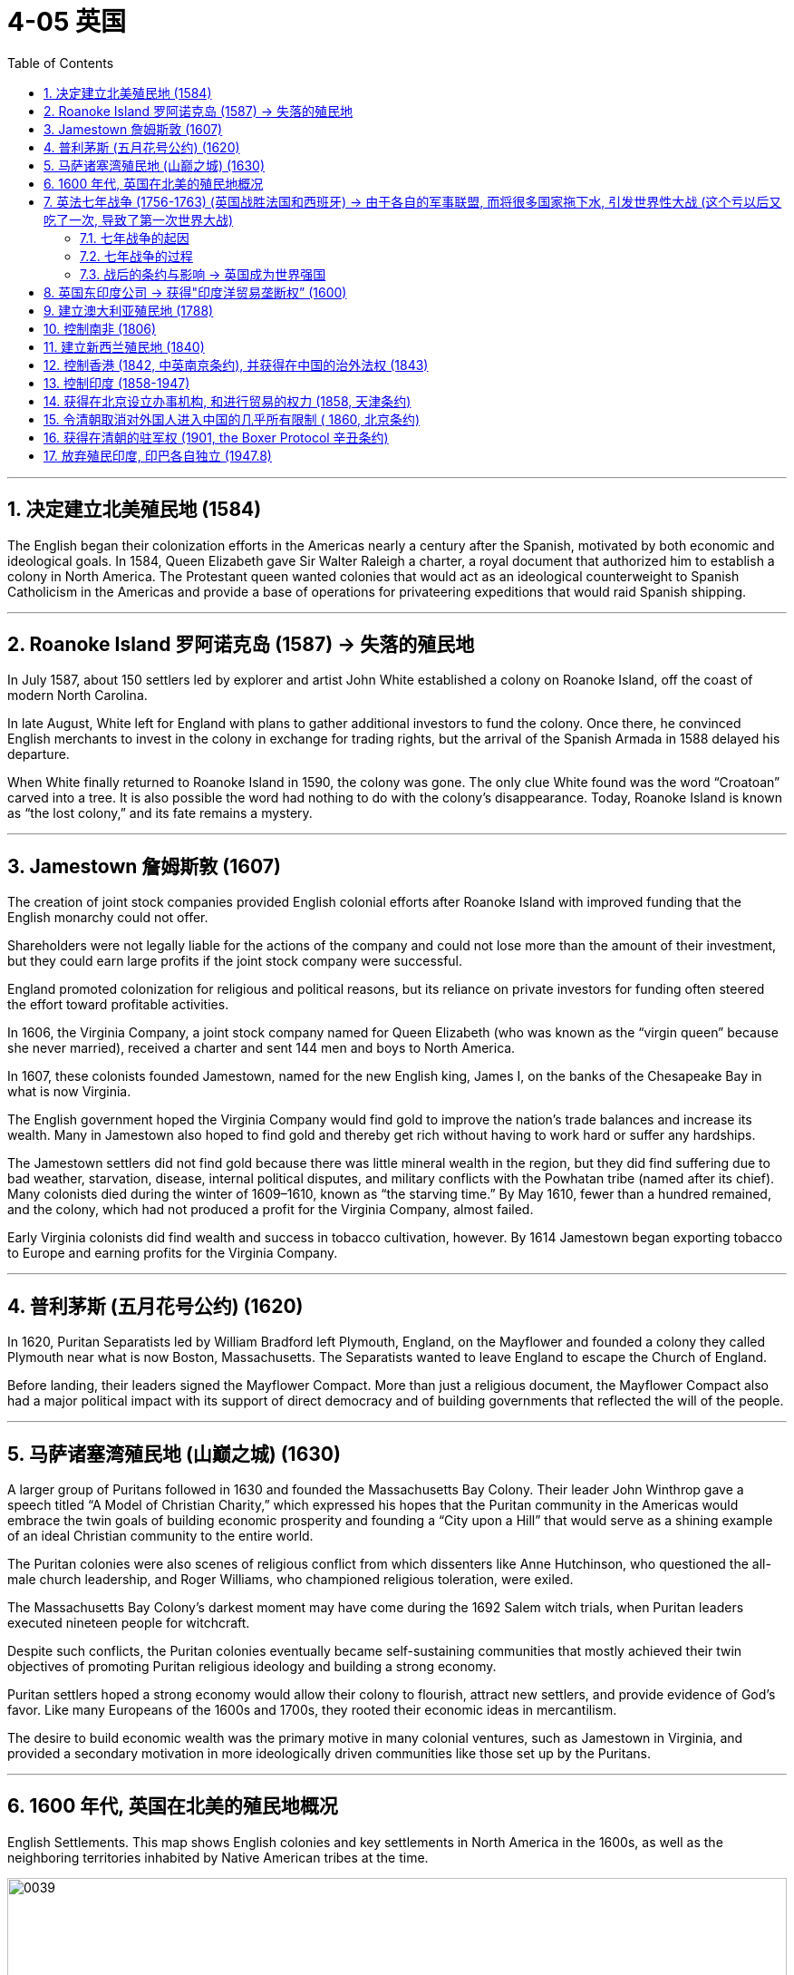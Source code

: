 
= 4-05 英国
:toc: left
:toclevels: 3
:sectnums:
:stylesheet: myAdocCss.css

'''

== 决定建立北美殖民地 (1584)

The English began their colonization efforts in the Americas nearly a century after the Spanish, motivated by both economic and ideological goals. In 1584, Queen Elizabeth gave Sir Walter Raleigh a charter, a royal document that authorized him to establish a colony in North America. The Protestant queen wanted colonies that would act as an ideological counterweight to Spanish Catholicism in the Americas and provide a base of operations for privateering expeditions that would raid Spanish shipping.


'''

==  Roanoke Island 罗阿诺克岛 (1587) → 失落的殖民地

In July 1587, about 150 settlers led by explorer and artist John White established a colony on Roanoke Island, off the coast of modern North Carolina.  +

In late August, White left for England with plans to gather additional investors to fund the colony. Once there, he convinced English merchants to invest in the colony in exchange for trading rights, but the arrival of the Spanish Armada in 1588 delayed his departure.  +

When White finally returned to Roanoke Island in 1590, the colony was gone. The only clue White found was the word “Croatoan” carved into a tree. It is also possible the word had nothing to do with the colony’s disappearance. Today, Roanoke Island is known as “the lost colony,” and its fate remains a mystery.


'''

==  Jamestown 詹姆斯敦 (1607)

The creation of joint stock companies provided English colonial efforts after Roanoke Island with improved funding that the English monarchy could not offer.

Shareholders were not legally liable for the actions of the company and could not lose more than the amount of their investment, but they could earn large profits if the joint stock company were successful.

England promoted colonization for religious and political reasons, but its reliance on private investors for funding often steered the effort toward profitable activities.



In 1606, the Virginia Company, a joint stock company named for Queen Elizabeth (who was known as the “virgin queen” because she never married), received a charter and sent 144 men and boys to North America. +

In 1607, these colonists founded Jamestown, named for the new English king, James I, on the banks of the Chesapeake Bay in what is now Virginia.


The English government hoped the Virginia Company would find gold to improve the nation’s trade balances and increase its wealth. Many in Jamestown also hoped to find gold and thereby get rich without having to work hard or suffer any hardships.


The Jamestown settlers did not find gold because there was little mineral wealth in the region, but they did find suffering due to bad weather, starvation, disease, internal political disputes, and military conflicts with the Powhatan tribe (named after its chief).  Many colonists died during the winter of 1609–1610, known as “the starving time.” By May 1610, fewer than a hundred remained, and the colony, which had not produced a profit for the Virginia Company, almost failed.


Early Virginia colonists did find wealth and success in tobacco cultivation, however. By 1614 Jamestown began exporting tobacco to Europe and earning profits for the Virginia Company.


'''

== 普利茅斯 (五月花号公约) (1620)

In 1620, Puritan Separatists led by William Bradford left Plymouth, England, on the Mayflower and founded a colony they called Plymouth near what is now Boston, Massachusetts. The Separatists wanted to leave England to escape the Church of England.

Before landing, their leaders signed the Mayflower Compact. More than just a religious document, the Mayflower Compact also had a major political impact with its support of direct democracy and of building governments that reflected the will of the people.


'''

==  马萨诸塞湾殖民地 (山巅之城) (1630)

A larger group of Puritans followed in 1630 and founded the Massachusetts Bay Colony. Their leader John Winthrop gave a speech titled “A Model of Christian Charity,” which expressed his hopes that the Puritan community in the Americas would embrace the twin goals of building economic prosperity and founding a “City upon a Hill” that would serve as a shining example of an ideal Christian community to the entire world.


The Puritan colonies were also scenes of religious conflict from which dissenters like Anne Hutchinson, who questioned the all-male church leadership, and Roger Williams, who championed religious toleration, were exiled.

The Massachusetts Bay Colony’s darkest moment may have come during the 1692 Salem witch trials, when Puritan leaders executed nineteen people for witchcraft.


Despite such conflicts, the Puritan colonies eventually became self-sustaining communities that mostly achieved their twin objectives of promoting Puritan religious ideology and building a strong economy.


Puritan settlers hoped a strong economy would allow their colony to flourish, attract new settlers, and provide evidence of God’s favor. Like many Europeans of the 1600s and 1700s, they rooted their economic ideas in mercantilism.

The desire to build economic wealth was the primary motive in many colonial ventures, such as Jamestown in Virginia, and provided a secondary motivation in more ideologically driven communities like those set up by the Puritans.


'''

==  1600 年代, 英国在北美的殖民地概况

English Settlements. This map shows English colonies and key settlements in North America in the 1600s, as well as the neighboring territories inhabited by Native American tribes at the time.


image:/img/0039.jpg[,100%]

'''

==  英法七年战争 (1756-1763) (英国战胜法国和西班牙) → 由于各自的军事联盟, 而将很多国家拖下水, 引发世界性大战 (这个亏以后又吃了一次, 导致了第一次世界大战)

=== 七年战争的起因

The Seven Years’ War had begun in Europe in 1756 when Frederick the Great of Prussia invaded Saxony and annexed the area as part of his broader plan to expand Prussian territory. In response, France, Spain, and Russia joined forces with Austria to oppose him.

Great Britain allied itself with Prussia to maintain the balance of power in Europe, a situation in which competing nations have approximately equal military power. Maintaining this balance was a key feature of British foreign policy meant to prevent the domination of Europe by any one nation. Military alliances thus transformed what could have been a small border dispute in Europe into a major war that quickly spread around the world.


Allies in Europe. This map shows the many alliances made in Europe during the Seven Years’ War.


image:/img/0043.jpg[,100%]

The Seven Years’ War. This map shows a global view of the Seven Years’ War, which began in 1756. Note the many participants and the far-flung conflict zones.


image:/img/0041.jpg[,100%]

'''

===  七年战争的过程

In 1758, a British expeditionary force captured the French outpost of Senegal in West Africa, and other French outposts were taken during a series of subsequent offensives. The loss of valuable trading ports damaged the French economy at the very moment France desperately needed money to fund the war effort. More importantly, it deprived French military forces of strategic bases they could have used to raid British shipping and resupply their warships.


In 1762, the British launched attacks on Spanish colonies in Asia and the Caribbean.


'''

=== 战后的条约与影响 → 英国成为世界强国

The French and Indian War ended with the victory of Great Britain and Prussia over France and Spain in the Seven Years’ War and the signing of the Treaty of Paris in February 1763. Under the treaty, the French government surrendered all its territory in North America, as well as outposts in the Caribbean, India, and Africa.


With the signing of the Treaty of Paris, the French surrendered their imperial possessions in North America and India to the British, while the Spanish surrendered Florida to the British and France gave control of the Louisiana Territory to Spain. The subsequent Peace of Hubertusburg guaranteed Prussian control of Silesia, an area in central Europe, and confirmed Prussia’s status as a major force in Europe. The British, for their part, emerged from the Seven Years’ War as the world’s leading economic, military, and political power.


The Seven Years’ War and the subsequent Treaty of Paris, signed in 1763, effectively brought French power in India to an end.


In the mid-1700s, the British Empire grew from a minor player on the world stage to a dominant superpower. Victory in the Seven Years’ War consolidated their power over European rivals. In hopes of further increasing their political and economic power, many supported further expansion of the empire into new areas. Britain therefore expanded its colonies in India and turned its eyes to China.



'''

==  英国东印度公司 → 获得"印度洋贸易垄断权” (1600)

In 1600, Queen Elizabeth I of England granted a monopoly on trade in the Indian Ocean to the British East India Company (also known as the English East India Company or the East India Company).

The political entity of Britain was formed after the union of England and Scotland following the death of Elizabeth I. The kingdom of Great Britain was officially formed in 1707. It is a bit anachronistic to refer to the British East India Company before the nation of Great Britain existed, but that is the name by which the company is most commonly known.



The British East India Company was a joint stock company in which numerous merchants pooled their money to fund trading voyages and share the profits. An expedition to India required an enormous outlay of money that few individuals could afford, and if they could, they might lose their entire fortunes if the expedition were unsuccessful. By pooling funds, none had to risk all they owned.


'''

==  建立澳大利亚殖民地 (1788)

'''

==  控制南非 (1806)

South Africa was Britain’s first toehold on the continent. In 1806, Britain took formal control over the Dutch Cape Colony, established by Dutch traders in the seventeenth century.


'''

==  建立新西兰殖民地 (1840)

'''

==  控制香港 (1842, 中英南京条约), 并获得在中国的治外法权 (1843)

In 1842, Great Britain and China signed the Treaty of Nanjing, which forced China to surrender Hong Kong to Great Britain, opened five ports to European traders, and gave the British a favorable trading status.

The following year, a second treaty allowed British citizens in China to be tried in British courts for violations of the law, making them immune from prosecution by Chinese authorities.


Britain won the First Opium War (1839–1842), gaining control over Hong Kong and five other ports: Guangzhou, Shanghai, Ningbo, Fuzhou, and Xiamen.

In 1844, China also signed treaties with France and the United States, giving them the right to trade in the five open ports and build Christian churches in and send missionaries to China.


'''

==  控制印度 (1858-1947)

Despite Britain’s expansion into Africa, India remained its most important overseas territory. India had been a possession of the British East India Company, which directly ruled approximately half of India. In 1857, however, Muslim and Hindu soldiers in the company’s employ, known as sepoys, rose in revolt. In 1858, following the British army’s suppression of the revolt, Parliament disbanded the British East India Company and took control of the territory it had ruled.

Local rulers whose authority the East India Company acknowledged and who had remained loyal were left in nominal control of their kingdoms, but in reality, they became subservient to Britain.

Queen Victoria was officially proclaimed empress of India in 1876, and the last Mughal emperor, who had not been active in the revolt, was sent into exile. This transfer of power began the period of direct British rule called the British Raj.




The Indian Mutiny convinced the British government that the owners of the British East India Company were unable to effectively govern India. The government thus abolished the company, took control of British India in 1858, and directly ruled the territory until it became independent in 1947.

The period from 1858 to 1947 is therefore known as the British Raj (raj means “rule” in Sanskrit), or the British Paramountcy, which meant rule of India by the British government through the Viceroy of India.


Through a combination of alliances and military victories and the use they made of existing divisions between its kingdoms and rulers, the British gradually gained control of India.


'''

==  获得在北京设立办事机构, 和进行贸易的权力 (1858, 天津条约)

China’s loss to Britain in the Second Opium War (1856–1860) led to the signing of the Treaty of Tianjin, which gave Britain, France, the United States, and Russia further rights to trade and establish diplomatic posts in the capital of Beijing.

China refused to honor the treaty, however, and British and French troops invaded Beijing in 1860, looting and burning the imperial Old Summer Palace (Figure 9.12). The subsequent Convention of Beijing affirmed the Treaty of Tianjin.


'''

== 令清朝取消对外国人进入中国的几乎所有限制 ( 1860, 北京条约)

The war ended in 1860 with the Convention of Beijing, which ceded select Chinese territories to Russia, expanded the borders of British-controlled Hong Kong, prevented religious discrimination against Christians, and eliminated almost all restrictions on foreign access to China.

The treaty also led to a continuous series of other treaties between the west and China—later referred to by the Chinese as “unequal treaties” because they were imposed rather than negotiated.



'''

== 获得在清朝的驻军权 (1901, the Boxer Protocol 辛丑条约)

In 1899, the Boxers began their campaign to drive foreigners from China. Terrified foreigners streamed into Beijing seeking protection, but Cixi encouraged them to leave. Fearing for their lives, they barricaded themselves inside the embassies in the foreign quarter of Beijing. Cixi then proclaimed her allegiance to the Boxers and declared war on foreigners within China.

Swiftly Britain, France, Germany, the United States, Japan, Russia, Austria-Hungary, and Italy formed the Eight-Nation Alliance, and their troops raced to Beijing. After a siege of fifty-five days, the international force arrived and the Boxers were dispersed, killed, or captured. In September 1901, the Boxer Protocol was signed, officially ending the incident. China was forbidden to import weapons for two years, and foreign legations were given the right to keep troops of their own nation for their defense. China also awarded $330 million to the members of the Eight-Nation Alliance.


'''

== 放弃殖民印度, 印巴各自独立 (1947.8)

Like Indonesia, India sought to plot its own path and remain free of the entangling alliances of the Cold War, and it was also one of the initiators of the Non-Aligned Movement.

In 1947, the United Kingdom granted India its independence. Exhausted from fighting World War II, Britain could no longer afford to maintain control over its colony. In addition, although the United Kingdom had sufficient troops there, the majority were Indian, and it was uncertain where their loyalties lay.

Finally, the United Kingdom’s greatest ally and creditor, the United States, pressured the nation to grant India its independence, as the United States had given independence to the Philippines following the war.



The announcement that the British would be withdrawing sparked waves of religious violence throughout the nation. Much of it was caused by a dispute over what an independent India would consist of. Hindus in the Indian National Congress called for the maintenance of a single, unified India. Muslims, however, feared that the Hindu majority would dominate the government to their detriment, and many were reluctant to agree to such a situation.

A compromise was reached, and at midnight on August 15, 1947, when India achieved its independence, the region of Pakistan, home to a Muslim majority, became an independent nation as well.



'''